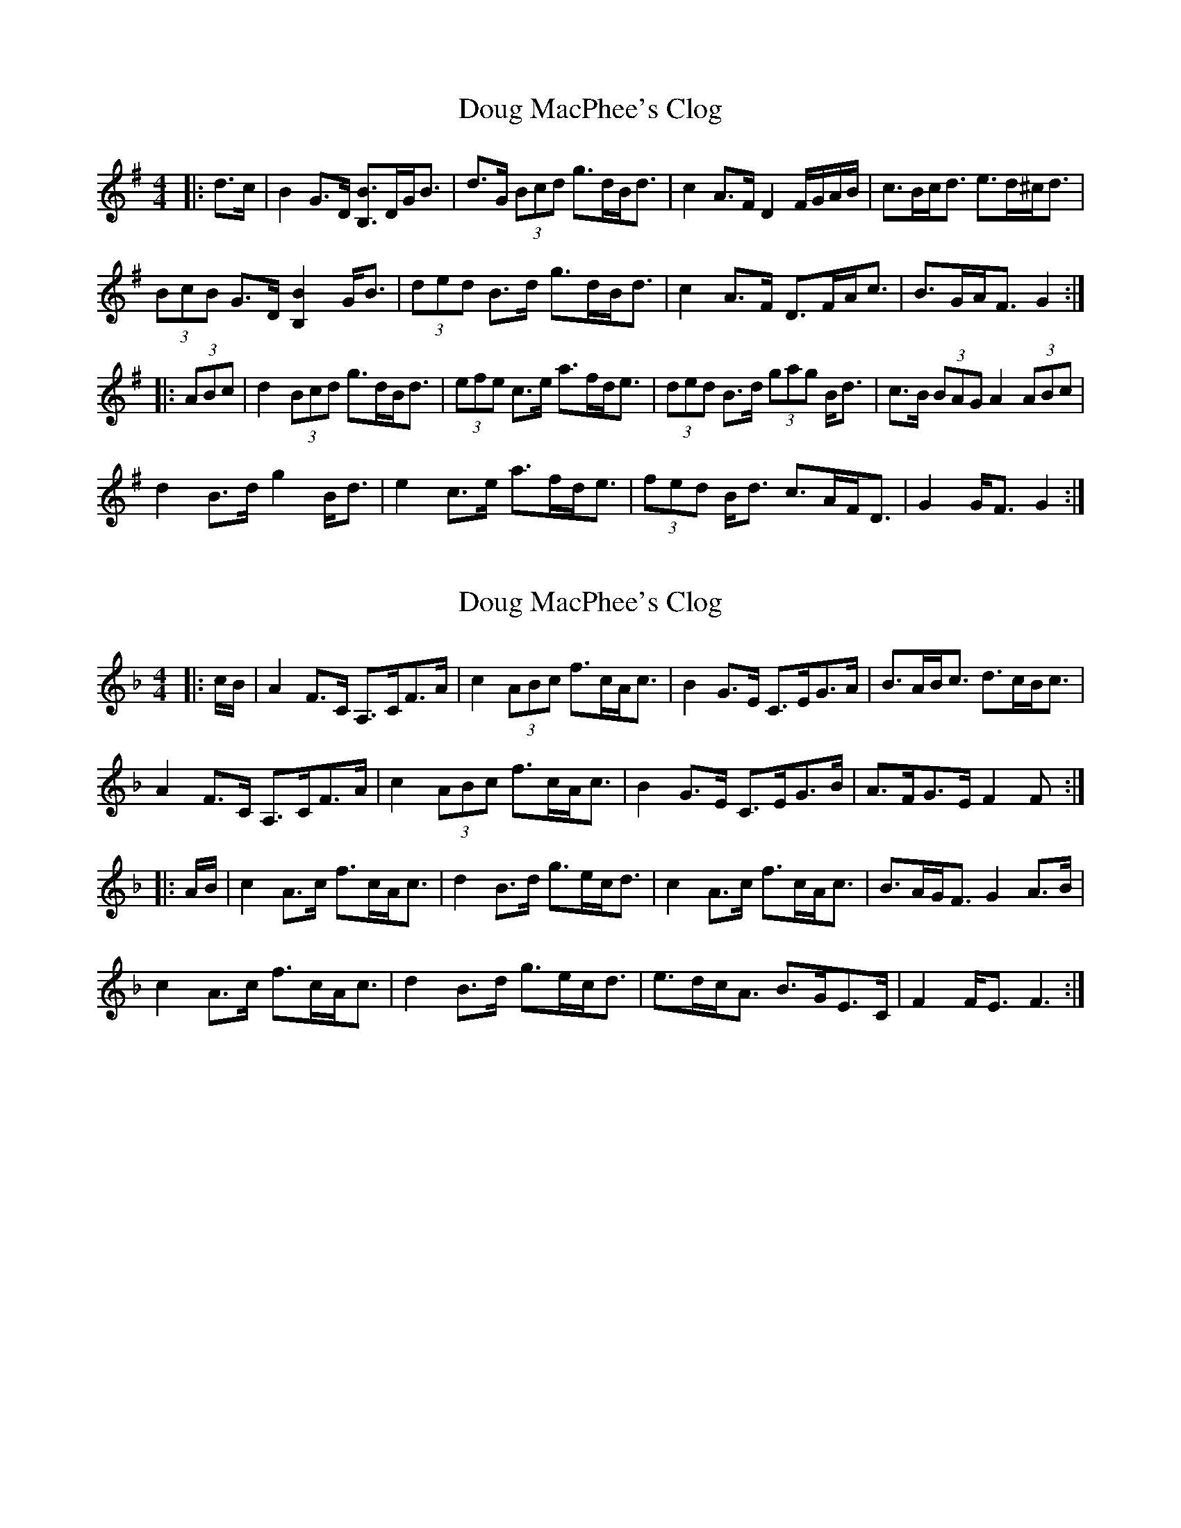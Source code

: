 X: 1
T: Doug MacPhee's Clog
Z: ceolachan
S: https://thesession.org/tunes/12149#setting12149
R: hornpipe
M: 4/4
L: 1/8
K: Gmaj
|: d>c |B2 G>D [B,B]>DG<B | d>G (3Bcd g>dB<d | c2 A>F D2 F/G/A/B/ | c>Bc<d e>d^c<d |
(3BcB G>D [B,2B2] G<B | (3ded B>d g>dB<d | c2 A>F D>FA<c | B>GA<F G2 :|
|: (3ABc |d2 (3Bcd g>dB<d | (3efe c>e a>fd<e | (3ded B>d (3gag B<d | c>B (3BAG A2 (3ABc |
d2 B>d g2 B<d | e2 c>e a>fd<e | (3fed B<d c>AF<D | G2 G<F G2 :|
X: 2
T: Doug MacPhee's Clog
Z: ceolachan
S: https://thesession.org/tunes/12149#setting23781
R: hornpipe
M: 4/4
L: 1/8
K: Fmaj
|: c/B/ |A2 F>C A,>CF>A | c2 (3ABc f>cA<c | B2 G>E C>EG>A | B>AB<c d>cB<c |
A2 F>C A,>CF>A | c2 (3ABc f>cA<c | B2 G>E C>EG>B | A>FG>E F2 F :|
|: A/B/ |c2 A>c f>cA<c | d2 B>d g>ec<d | c2 A>c f>cA<c | B>AG<F G2 A>B |
c2 A>c f>cA<c | d2 B>d g>ec<d | e>dc<A B>GE>C | F2 F<E F3 :|
X: 3
T: Doug MacPhee's Clog
Z: ceolachan
S: https://thesession.org/tunes/12149#setting23782
R: hornpipe
M: 4/4
L: 1/8
K: Fmaj
|: c>B |A2 F>C A,>CF>A | c2 (3ABc f>c A2 | B2 G>E C>EG>A | B>AB>c d>cB<c |
A2 F>C A,>CF>A | c2 (3ABc f>cA>c | B2 G>E C>EG>B |[1 A<FG>E F>d :|[2 A<FG<E F2 ||
|: A>B |c2 A>c f>cA>c | d2 B>d g>ec>d | c2 A>c f>cA>c | B>AG<F G2 A>B |
c2 A>c f>cA>c | d2 B>d g>ec>f | e>dc<A B>GE<C | F2 F>E F2 :|
